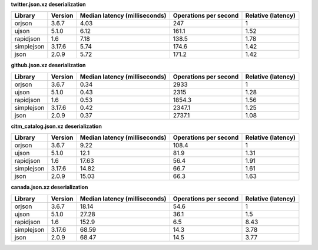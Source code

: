 
**twitter.json.xz deserialization**

==========  =========  ===============================  =======================  ====================
Library     Version      Median latency (milliseconds)    Operations per second    Relative (latency)
==========  =========  ===============================  =======================  ====================
orjson      3.6.7                                 4.03                    247                    1
ujson       5.1.0                                 6.12                    161.1                  1.52
rapidjson   1.6                                   7.18                    138.5                  1.78
simplejson  3.17.6                                5.74                    174.6                  1.42
json        2.0.9                                 5.72                    171.2                  1.42
==========  =========  ===============================  =======================  ====================

**github.json.xz deserialization**

==========  =========  ===============================  =======================  ====================
Library     Version      Median latency (milliseconds)    Operations per second    Relative (latency)
==========  =========  ===============================  =======================  ====================
orjson      3.6.7                                 0.34                   2933                    1
ujson       5.1.0                                 0.43                   2315                    1.28
rapidjson   1.6                                   0.53                   1854.3                  1.56
simplejson  3.17.6                                0.42                   2347.1                  1.25
json        2.0.9                                 0.37                   2737.1                  1.08
==========  =========  ===============================  =======================  ====================

**citm_catalog.json.xz deserialization**

==========  =========  ===============================  =======================  ====================
Library     Version      Median latency (milliseconds)    Operations per second    Relative (latency)
==========  =========  ===============================  =======================  ====================
orjson      3.6.7                                 9.22                    108.4                  1
ujson       5.1.0                                12.1                      81.9                  1.31
rapidjson   1.6                                  17.63                     56.4                  1.91
simplejson  3.17.6                               14.82                     66.7                  1.61
json        2.0.9                                15.03                     66.3                  1.63
==========  =========  ===============================  =======================  ====================

**canada.json.xz deserialization**

==========  =========  ===============================  =======================  ====================
Library     Version      Median latency (milliseconds)    Operations per second    Relative (latency)
==========  =========  ===============================  =======================  ====================
orjson      3.6.7                                18.14                     54.6                  1
ujson       5.1.0                                27.28                     36.1                  1.5
rapidjson   1.6                                 152.9                       6.5                  8.43
simplejson  3.17.6                               68.59                     14.3                  3.78
json        2.0.9                                68.47                     14.5                  3.77
==========  =========  ===============================  =======================  ====================
